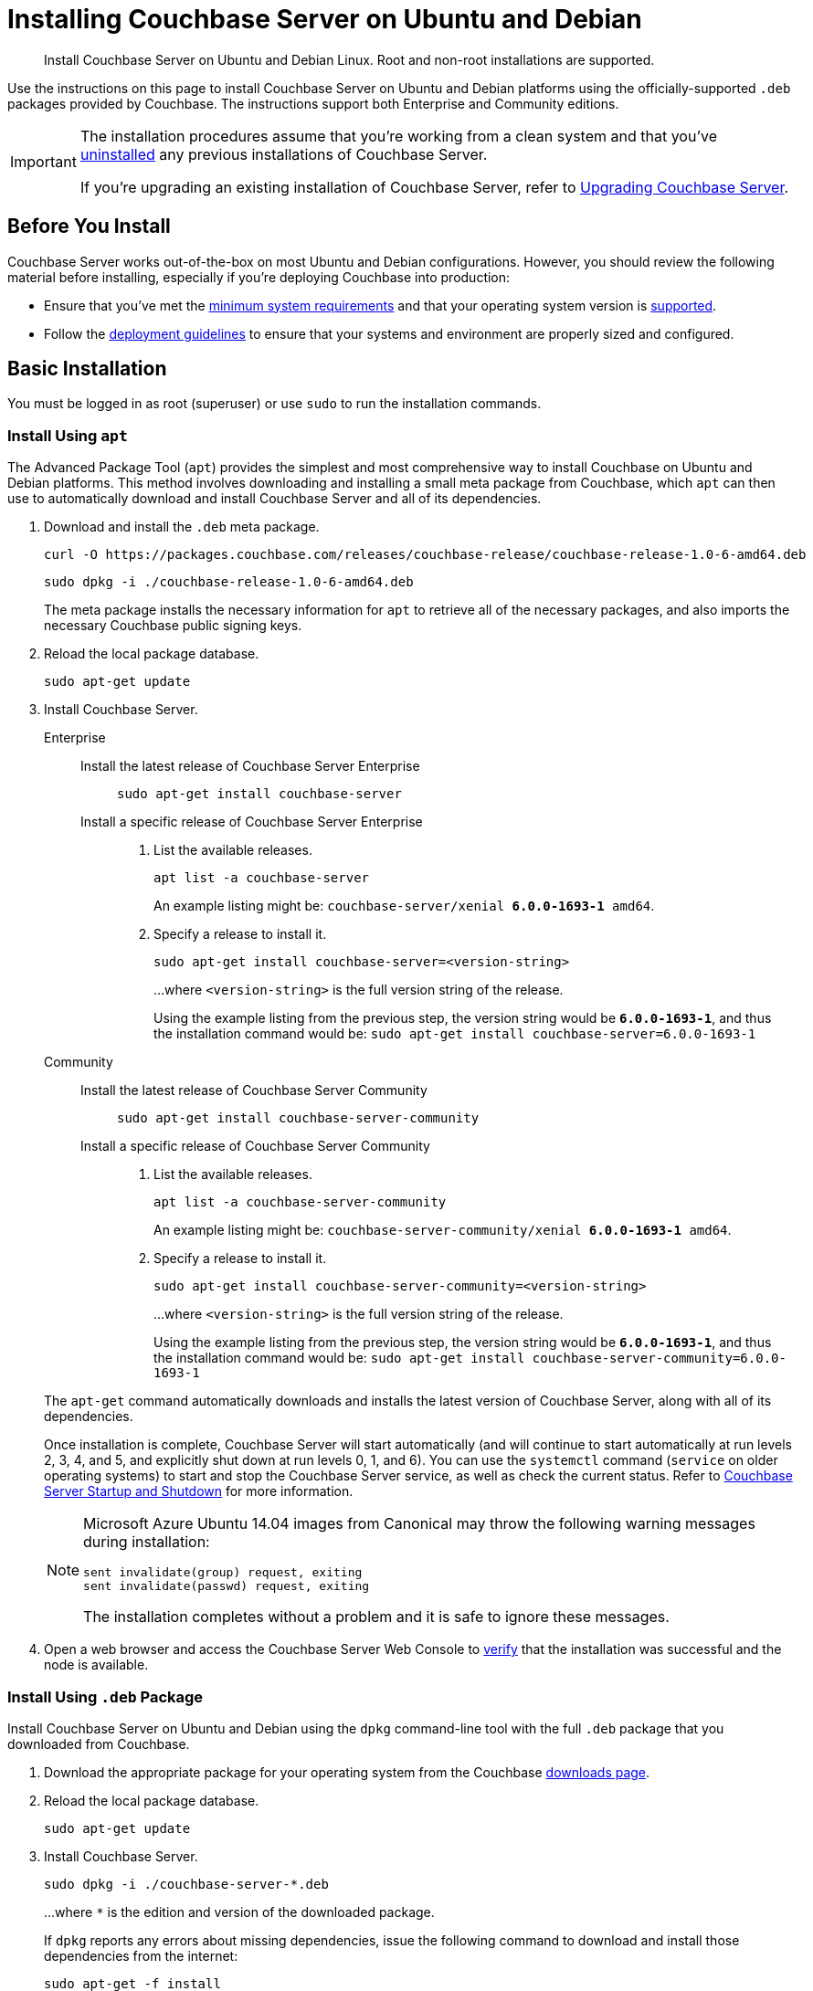 = Installing Couchbase Server on Ubuntu and Debian
:tabs:

[abstract]
Install Couchbase Server on Ubuntu and Debian Linux.
Root and non-root installations are supported.

Use the instructions on this page to install Couchbase Server on Ubuntu and Debian platforms using the officially-supported `.deb` packages provided by Couchbase.
The instructions support both Enterprise and Community editions.

[IMPORTANT]
====
The installation procedures assume that you're working from a clean system and that you've xref:install-uninstalling.adoc[uninstalled] any previous installations of Couchbase Server.

If you're upgrading an existing installation of Couchbase Server, refer to xref:upgrade.adoc[Upgrading Couchbase Server].
====

== Before You Install

Couchbase Server works out-of-the-box on most Ubuntu and Debian configurations.
However, you should review the following material before installing, especially if you're deploying Couchbase into production:

* Ensure that you've met the xref:plan-for-production.adoc[minimum system requirements] and that your operating system version is xref:install-platforms.adoc[supported].
* Follow the xref:install-production-deployment.adoc[deployment guidelines] to ensure that your systems and environment are properly sized and configured.

== Basic Installation

You must be logged in as root (superuser) or use `sudo` to run the installation commands.

=== Install Using `apt`

The Advanced Package Tool (`apt`) provides the simplest and most comprehensive way to install Couchbase on Ubuntu and Debian platforms.
This method involves downloading and installing a small meta package from Couchbase, which `apt` can then use to automatically download and install Couchbase Server and all of its dependencies.

. Download and install the `.deb` meta package.
+
[source,console]
----
curl -O https://packages.couchbase.com/releases/couchbase-release/couchbase-release-1.0-6-amd64.deb
----
+
[source,console]
----
sudo dpkg -i ./couchbase-release-1.0-6-amd64.deb
----
+
The meta package installs the necessary information for `apt` to retrieve all of the necessary packages, and also imports the necessary Couchbase public signing keys.

. Reload the local package database.
+
[source,console]
----
sudo apt-get update
----

. Install Couchbase Server.
+
[{tabs}] 
==== 
Enterprise:: 
+ 
--
Install the latest release of Couchbase Server Enterprise::
+
[source,console]
----
sudo apt-get install couchbase-server
----
Install a specific release of Couchbase Server Enterprise::
+
. List the available releases.
+
[source,console]
----
apt list -a couchbase-server
----
+
An example listing might be: `couchbase-server/xenial *6.0.0-1693-1* amd64`.
+
. Specify a release to install it.
+
[source,console]
----
sudo apt-get install couchbase-server=<version-string>
----
+
...where `<version-string>` is the full version string of the release.
+
Using the example listing from the previous step, the version string would be `*6.0.0-1693-1*`, and thus the installation command would be: `sudo apt-get install couchbase-server=6.0.0-1693-1`
--

Community::
+
-- 
Install the latest release of Couchbase Server Community::
+
[source,console]
----
sudo apt-get install couchbase-server-community
----
Install a specific release of Couchbase Server Community::
+
. List the available releases.
+
[source,console]
----
apt list -a couchbase-server-community
----
+
An example listing might be: `couchbase-server-community/xenial *6.0.0-1693-1* amd64`.
+
. Specify a release to install it.
+
[source,console]
----
sudo apt-get install couchbase-server-community=<version-string>
----
+
...where `<version-string>` is the full version string of the release.
+
Using the example listing from the previous step, the version string would be `*6.0.0-1693-1*`, and thus the installation command would be: `sudo apt-get install couchbase-server-community=6.0.0-1693-1`
--
====
+
The `apt-get` command automatically downloads and installs the latest version of Couchbase Server, along with all of its dependencies.
+
Once installation is complete, Couchbase Server will start automatically (and will continue to start automatically at run levels 2, 3, 4, and 5, and explicitly shut down at run levels 0, 1, and 6).
You can use the `systemctl` command (`service` on older operating systems) to start and stop the Couchbase Server service, as well as check the current status.
Refer to xref:startup-shutdown.adoc[Couchbase Server Startup and Shutdown] for more information.
+
[NOTE]
====
Microsoft Azure Ubuntu 14.04 images from Canonical may throw the following warning messages during installation:

[source,console]
----
sent invalidate(group) request, exiting
sent invalidate(passwd) request, exiting
----

The installation completes without a problem and it is safe to ignore these messages.
====

. Open a web browser and access the Couchbase Server Web Console to xref:testing.adoc[verify] that the installation was successful and the node is available.

=== Install Using `.deb` Package

Install Couchbase Server on Ubuntu and Debian using the `dpkg` command-line tool with the full `.deb` package that you downloaded from Couchbase.

. Download the appropriate package for your operating system from the Couchbase https://www.couchbase.com/downloads[downloads page^].

. Reload the local package database.
+
[source,console]
----
sudo apt-get update
----

. Install Couchbase Server.
+
[source,console]
----
sudo dpkg -i ./couchbase-server-*.deb
----
+
...where `*` is the edition and version of the downloaded package.
+
If `dpkg` reports any errors about missing dependencies, issue the following command to download and install those dependencies from the internet:
+
[source,console]
----
sudo apt-get -f install
----
+
Once installation is complete, Couchbase Server will start automatically (and will continue to start automatically at run levels 2, 3, 4, and 5, and explicitly shut down at run levels 0, 1, and 6).
You can use the `systemctl` command (`service` on older operating systems) to start and stop the Couchbase Server service, as well as check the current status.
Refer to xref:startup-shutdown.adoc[Couchbase Server Startup and Shutdown] for more information.
+
[NOTE]
====
Microsoft Azure Ubuntu 14.04 images from Canonical may throw the following warning messages during installation:

[source,console]
----
sent invalidate(group) request, exiting
sent invalidate(passwd) request, exiting
----

The installation completes without a problem and it is safe to ignore these messages.
====

. Open a web browser and access the Couchbase Server Web Console to xref:testing.adoc[verify] that the installation was successful and the node is available.


[#deb-nonroot-nonsudo]
== Installing as non-root, non-sudo

// Removing the note as this has been verified by QE to be production ready
// <p>Installation on Ubuntu as non-root, non-sudo user is used only for development purposes.</p>
// <note type="important">This installation method is intended only for development purposes and is
// not supported in production.</note>
// <p>Only 64 bit systems are supported.</p>

A non-root, non-sudo installation will run Couchbase Server and all Couchbase Server command-line tools.

NOTE: Only 64 bit systems are supported.

. After downloading the Couchbase Server DEB package, go to the directory where it is located and extract it:
+
[source,bash]
----
dpkg-deb -x couchbase-server-version.deb $HOME
----
+
In the directory where you extracted the files, you will see [.path]_/opt_ and [.path]_/etc_ subdirectories.

. After you extract the Couchbase Server installation files, go to the subdirectory:
+
[source,bash]
----
cd opt/couchbase
----

. Run the following script to relocate the Couchbase Server installation to the present working directory (PWD):
+
[source,bash]
----
./bin/install/reloc.sh `pwd`
----
+
This allows you to continue the installation as a non-root, non-sudo user.

. To run the server use
+
[source,bash]
----
./bin/couchbase-server -- -noinput -detached
----

. To stop the server use
+
[source,bash]
----
./bin/couchbase-server -k
----
